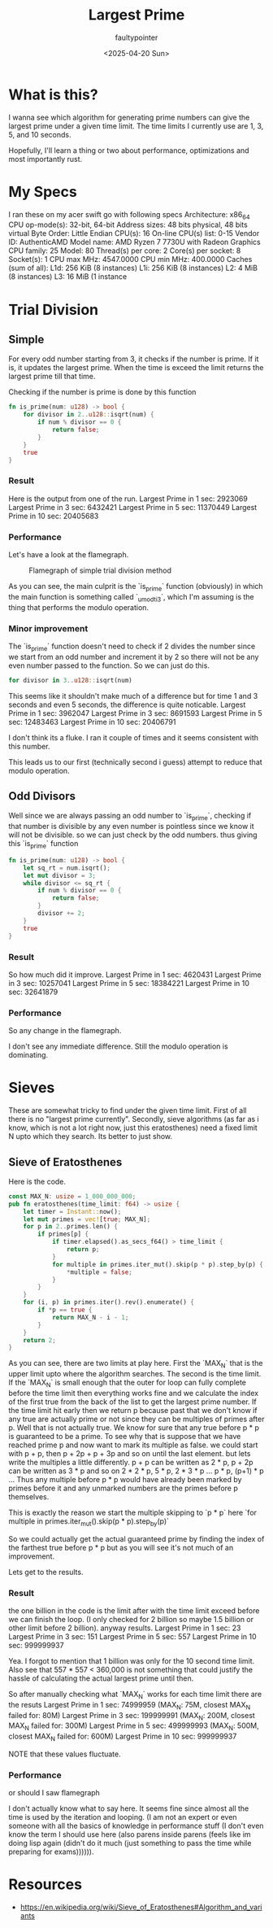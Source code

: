 #+title: Largest Prime
#+author: faultypointer
#+date: <2025-04-20 Sun>

* What is this?
I wanna see which algorithm for generating prime numbers can give the largest prime under a given time limit. The time limits I currently use are 1, 3, 5, and 10 seconds.

Hopefully, I'll learn a thing or two about performance, optimizations and most importantly rust.

* My Specs
I ran these on my acer swift go with following specs
Architecture:             x86_64
  CPU op-mode(s):         32-bit, 64-bit
  Address sizes:          48 bits physical, 48 bits virtual
  Byte Order:             Little Endian
CPU(s):                   16
  On-line CPU(s) list:    0-15
Vendor ID:                AuthenticAMD
  Model name:             AMD Ryzen 7 7730U with Radeon Graphics
    CPU family:           25
    Model:                80
    Thread(s) per core:   2
    Core(s) per socket:   8
    Socket(s):            1
    CPU max MHz:          4547.0000
    CPU min MHz:          400.0000
Caches (sum of all):
  L1d:                    256 KiB (8 instances)
  L1i:                    256 KiB (8 instances)
  L2:                     4 MiB (8 instances)
  L3:                     16 MiB (1 instance

* Trial Division
** Simple
For every odd number starting from 3, it checks if the number is prime. If it is, it updates the largest prime. When the time is exceed the limit returns the largest prime till that time.

Checking if the number is prime  is done by this function
#+begin_src rust
fn is_prime(num: u128) -> bool {
    for divisor in 2..u128::isqrt(num) {
        if num % divisor == 0 {
            return false;
        }
    }
    true
}
#+end_src

*** Result
Here is the output from one of the run.
Largest Prime in 1 sec: 2923069
Largest Prime in 3 sec: 6432421
Largest Prime in 5 sec: 11370449
Largest Prime in 10 sec: 20405683

*** Performance
Let's have a look at the flamegraph.
#+CAPTION: Flamegraph of simple trial division method
[[./flamegraphs/trial-first.svg]]


As you can see, the main culprit is the `is_prime` function (obviously) in which the main function is something called `_umodti3`, which I'm assuming is the thing that performs the modulo operation.

*** Minor improvement
The `is_prime` function doesn't need to check if 2 divides the number since we start from an odd number and increment it by 2 so there will not be any even number passed to the function. So we can just do this.
#+begin_src rust
for divisor in 3..u128::isqrt(num)
#+end_src

This seems like it shouldn't make much of a difference but for time 1 and 3 seconds and even 5 seconds, the difference is quite noticable.
Largest Prime in 1 sec: 3962047
Largest Prime in 3 sec: 8691593
Largest Prime in 5 sec: 12483463
Largest Prime in 10 sec: 20406791

I don't think its a fluke. I ran it couple of times and it seems consistent with this number.

This leads us to our first (technically second i guess) attempt to reduce that modulo operation.

** Odd Divisors
Well since we are always passing an odd number to `is_prime`, checking if that number is divisible by any even number is pointless since we know it will not be divisible. so we can just check by the odd numbers. thus giving this `is_prime` function
#+begin_src rust
fn is_prime(num: u128) -> bool {
    let sq_rt = num.isqrt();
    let mut divisor = 3;
    while divisor <= sq_rt {
        if num % divisor == 0 {
            return false;
        }
        divisor += 2;
    }
    true
}
#+end_src

*** Result
So how much did it improve.
Largest Prime in 1 sec: 4620431
Largest Prime in 3 sec: 10257041
Largest Prime in 5 sec: 18384221
Largest Prime in 10 sec: 32641879

*** Performance
So any change in the flamegraph.
[[./flamegraphs/trial-odd.svg]]

I don't see any immediate difference. Still the modulo operation is dominating.

* Sieves
These are somewhat tricky to find under the given time limit. First of all there is no "largest prime currently". Secondly, sieve algorithms (as far as i know, which is not a lot right now, just this eratosthenes) need a fixed limit N upto which they search. Its better to just show.
** Sieve of Eratosthenes
Here is the code.
#+begin_src rust
const MAX_N: usize = 1_000_000_000;
pub fn eratosthenes(time_limit: f64) -> usize {
    let timer = Instant::now();
    let mut primes = vec![true; MAX_N];
    for p in 2..primes.len() {
        if primes[p] {
            if timer.elapsed().as_secs_f64() > time_limit {
                return p;
            }
            for multiple in primes.iter_mut().skip(p * p).step_by(p) {
                *multiple = false;
            }
        }
    }
    for (i, p) in primes.iter().rev().enumerate() {
        if *p == true {
            return MAX_N - i - 1;
        }
    }
    return 2;
}

#+end_src

As you can see, there are two limits at play here. First the `MAX_N` that is the upper limit upto where the algorithm searches. The second is the time limit. If the `MAX_N` is small enough that the outer for loop can fully complete before the time limit then everything works fine and we calculate the index of the first true from the back of the list to get the largest prime number.
If the time limit hit early then we return p because past that we don't know if any true are actually prime or not since they can be multiples of primes after p.
Well that is not actually true. We know for sure that any true before p * p is guaranteed to be a prime.
To see why that is suppose that we have reached prime p and now want to mark its multiple as false. we could start with p + p, then p + 2p + p + 3p and so on until the last element. but lets write the multiples a little differently. p + p can be written as 2 * p, p + 2p can be written as 3 * p and so on 2 * 2 * p, 5 * p, 2 * 3 * p ... p * p, (p+1) * p ...
Thus any multiple before p * p would have already been marked by primes before it and any unmarked numbers are the primes before p themselves.

This is exactly the reason we start the multiple skipping to `p * p` here
`for multiple in primes.iter_mut().skip(p * p).step_by(p)`

So we could actually get the actual guaranteed prime by finding the index of the farthest true before p * p but as you will see it's not much of an improvement.

Lets get to the results.
*** Result
the one billion in the code is the limit after with the time limit exceed before we can finish the loop. (I only checked for 2 billion so maybe 1.5 billion or other limit before 2 billion). anyway results.
Largest Prime in 1 sec: 23
Largest Prime in 3 sec: 151
Largest Prime in 5 sec: 557
Largest Prime in 10 sec: 999999937

Yea. I forgot to mention that 1 billion was only for the 10 second time limit. Also see that 557 * 557 < 360,000 is not something that could justify the hassle of calculating the actual largest prime until then.

So after manually checking what `MAX_N` works for each time limit there are the resuts
Largest Prime in 1 sec: 74999959 (MAX_N: 75M, closest MAX_N failed for: 80M)
Largest Prime in 3 sec: 199999991 (MAX_N: 200M, closest MAX_N failed for: 300M)
Largest Prime in 5 sec: 499999993 (MAX_N: 500M, closest MAX_N failed for: 600M)
Largest Prime in 10 sec: 999999937

NOTE that these values fluctuate.

*** Performance
or should I saw flamegraph
[[./flamegraphs/sieve-erato.svg]]

I don't actually know what to say here. It seems fine since almost all the time is used by the iteration and looping. (I am not an expert or even someone with all the basics of knowledge in performance stuff (I don't even know the term I should use here (also parens inside parens (feels like im doing lisp again (didn't do it much (just something to pass the time while preparing for exams)))))).



* Resources
- https://en.wikipedia.org/wiki/Sieve_of_Eratosthenes#Algorithm_and_variants
